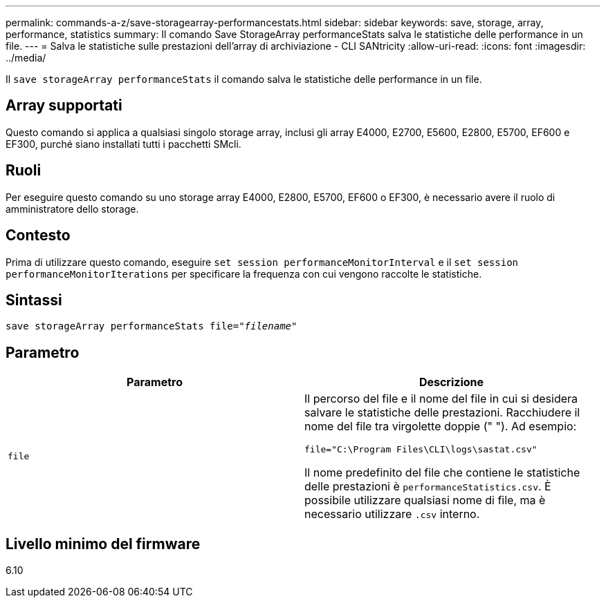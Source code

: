 ---
permalink: commands-a-z/save-storagearray-performancestats.html 
sidebar: sidebar 
keywords: save, storage, array, performance, statistics 
summary: Il comando Save StorageArray performanceStats salva le statistiche delle performance in un file. 
---
= Salva le statistiche sulle prestazioni dell'array di archiviazione - CLI SANtricity
:allow-uri-read: 
:icons: font
:imagesdir: ../media/


[role="lead"]
Il `save storageArray performanceStats` il comando salva le statistiche delle performance in un file.



== Array supportati

Questo comando si applica a qualsiasi singolo storage array, inclusi gli array E4000, E2700, E5600, E2800, E5700, EF600 e EF300, purché siano installati tutti i pacchetti SMcli.



== Ruoli

Per eseguire questo comando su uno storage array E4000, E2800, E5700, EF600 o EF300, è necessario avere il ruolo di amministratore dello storage.



== Contesto

Prima di utilizzare questo comando, eseguire `set session performanceMonitorInterval` e il `set session performanceMonitorIterations` per specificare la frequenza con cui vengono raccolte le statistiche.



== Sintassi

[source, cli, subs="+macros"]
----
save storageArray performanceStats file=pass:quotes["_filename_"]
----


== Parametro

[cols="2*"]
|===
| Parametro | Descrizione 


 a| 
`file`
 a| 
Il percorso del file e il nome del file in cui si desidera salvare le statistiche delle prestazioni. Racchiudere il nome del file tra virgolette doppie (" "). Ad esempio:

`file="C:\Program Files\CLI\logs\sastat.csv"`

Il nome predefinito del file che contiene le statistiche delle prestazioni è `performanceStatistics.csv`. È possibile utilizzare qualsiasi nome di file, ma è necessario utilizzare `.csv` interno.

|===


== Livello minimo del firmware

6.10
